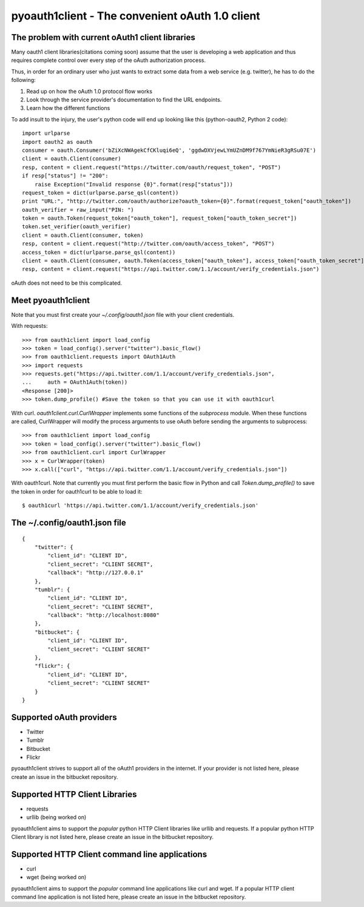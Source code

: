 ==================================================
pyoauth1client - The convenient oAuth 1.0 client
==================================================

The problem with current oAuth1 client libraries
==================================================
Many oauth1 client libraries(citations coming soon) assume that the user
is developing a web application and thus requires complete
control over every step of the oAuth authorization process.

Thus, in order for an ordinary user who just wants to extract some
data from a web service (e.g. twitter), he has to do the following:

1. Read up on how the oAuth 1.0 protocol flow works 
2. Look through the service provider's documentation to find the URL endpoints.
3. Learn how the different functions

To add insult to the injury, the user's python code will end up looking
like this (python-oauth2, Python 2 code)::

    import urlparse
    import oauth2 as oauth
    consumer = oauth.Consumer('bZiXcNWAgekCfCKluqi6eQ', 'ggdwDXVjewLYmUZnDM9f767YmNieR3gRSu07E')
    client = oauth.Client(consumer)
    resp, content = client.request("https://twitter.com/oauth/request_token", "POST")
    if resp["status"] != "200":
        raise Exception("Invalid response {0}".format(resp["status"]))
    request_token = dict(urlparse.parse_qsl(content))
    print "URL:", "http://twitter.com/oauth/authorize?oauth_token={0}".format(request_token["oauth_token"])
    oauth_verifier = raw_input("PIN: ")
    token = oauth.Token(request_token["oauth_token"], request_token["oauth_token_secret"])
    token.set_verifier(oauth_verifier)
    client = oauth.Client(consumer, token)
    resp, content = client.request("http://twitter.com/oauth/access_token", "POST")
    access_token = dict(urlparse.parse_qsl(content))
    client = oauth.Client(consumer, oauth.Token(access_token["oauth_token"], access_token["oauth_token_secret"]))
    resp, content = client.request("https://api.twitter.com/1.1/account/verify_credentials.json")


oAuth does not need to be this complicated.

Meet pyoauth1client
============================
Note that you must first create your `~/.config/oauth1.json` file with your
client credentials.

With requests::

    >>> from oauth1client import load_config
    >>> token = load_config().server("twitter").basic_flow()
    >>> from oauth1client.requests import OAuth1Auth
    >>> import requests
    >>> requests.get("https://api.twitter.com/1.1/account/verify_credentials.json", 
    ...     auth = OAuth1Auth(token))
    <Response [200]>
    >>> token.dump_profile() #Save the token so that you can use it with oauth1curl

With curl. `oauth1client.curl.CurlWrapper` implements some functions of 
the `subprocess` module. When these functions are called, CurlWrapper
will modify the process arguments to use oAuth before sending
the arguments to subprocess::

    >>> from oauth1client import load_config
    >>> token = load_config().server("twitter").basic_flow()
    >>> from oauth1client.curl import CurlWrapper
    >>> x = CurlWrapper(token)
    >>> x.call(["curl", "https://api.twitter.com/1.1/account/verify_credentials.json"])

With oauth1curl. Note that currently you must first perform
the basic flow in Python and call `Token.dump_profile()` to save
the token in order for oauth1curl to be able to load it::

    $ oauth1curl 'https://api.twitter.com/1.1/account/verify_credentials.json'

The ~/.config/oauth1.json file
================================
::

    {
        "twitter": {
            "client_id": "CLIENT ID",
            "client_secret": "CLIENT SECRET",
            "callback": "http://127.0.0.1"
        },
        "tumblr": {
            "client_id": "CLIENT ID",
            "client_secret": "CLIENT SECRET",
            "callback": "http://localhost:8080"
        },
        "bitbucket": {
            "client_id": "CLIENT ID",
            "client_secret": "CLIENT SECRET"
        },
        "flickr": {
            "client_id": "CLIENT ID",
            "client_secret": "CLIENT SECRET"
        }
    }

Supported oAuth providers 
==========================

* Twitter
* Tumblr
* Bitbucket
* Flickr

pyoauth1client strives to support all of the oAuth1 providers in the internet.
If your provider is not listed here, please create an issue in the bitbucket
repository.

Supported HTTP Client Libraries
=================================

* requests
* urllib (being worked on)

pyoauth1client aims to support the *popular* python HTTP Client libraries
like urllib and requests. If a popular python HTTP Client library is
not listed here, please create an issue in the bitbucket repository.

Supported HTTP Client command line applications
================================================

* curl
* wget (being worked on)

pyoauth1client aims to support the *popular* command line applications like
curl and wget. If a popular HTTP client command line application is not
listed here, please create an issue in the bitbucket repository.
